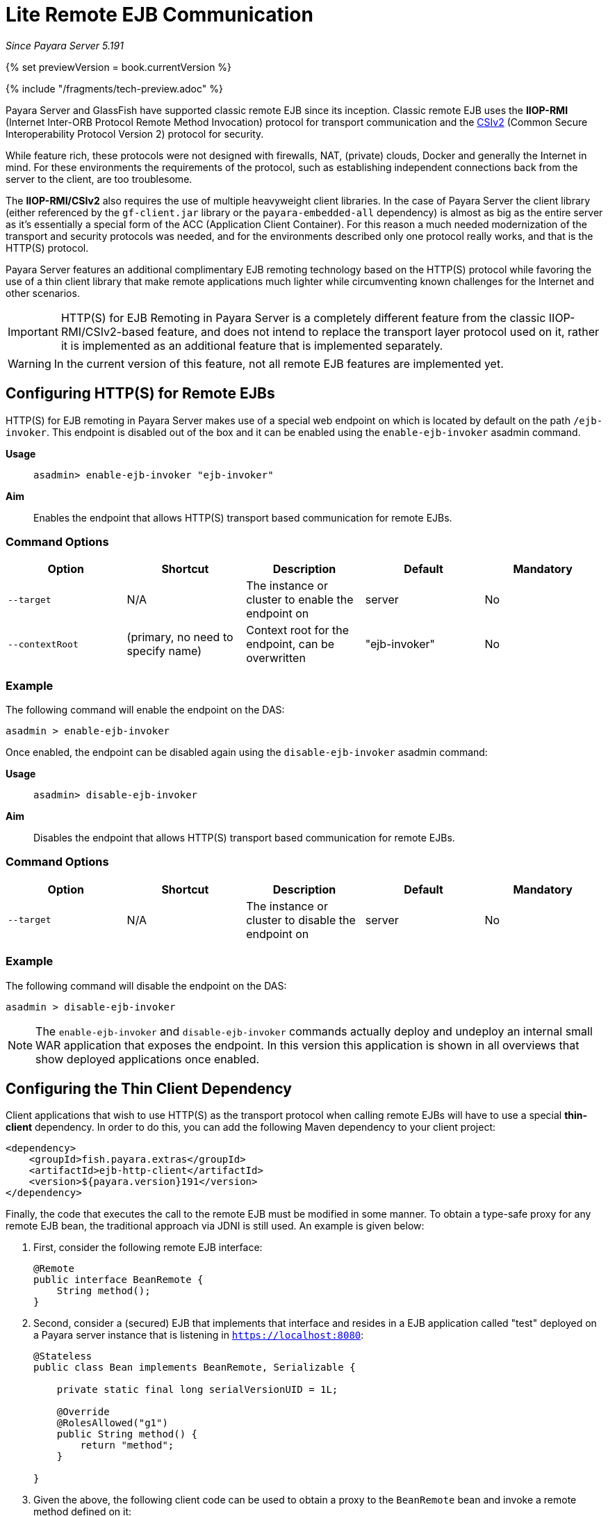 [[lite-remote-ejb]]
= Lite Remote EJB Communication

_Since Payara Server 5.191_

{% set previewVersion = book.currentVersion %}

{% include "/fragments/tech-preview.adoc" %}

Payara Server and GlassFish have supported classic remote EJB since its inception. Classic remote EJB uses the **IIOP-RMI** (Internet Inter-ORB Protocol Remote Method Invocation) protocol for transport communication and the https://omg.org/spec/SEC[CSIv2] (Common Secure Interoperability Protocol Version 2) protocol for security. 

While feature rich, these protocols were not designed with firewalls, NAT, (private) clouds, Docker and generally the Internet in mind. For these environments the requirements of the protocol, such as establishing independent connections back from the server to the client, are too troublesome.

The **IIOP-RMI/CSIv2** also requires the use of multiple heavyweight client libraries. In the case of Payara Server the client library (either referenced by the `gf-client.jar` library or the `payara-embedded-all` dependency) is almost as big as the entire server as it's essentially a special form of the ACC (Application Client Container). For this reason a much needed modernization  of the transport and security protocols was needed, and for the environments described only one protocol really works, and that is the HTTP(S) protocol.

Payara Server features an additional complimentary EJB remoting technology based on the HTTP(S) protocol while favoring the use of a thin client library that make remote applications much lighter while circumventing known challenges for the Internet and other scenarios.

IMPORTANT: HTTP(S) for EJB Remoting in Payara Server is a completely different feature from the classic IIOP-RMI/CSIv2-based feature, and does not intend to replace the transport layer protocol used on it, rather it is implemented as an additional feature that is implemented separately.

WARNING: In the current version of this feature, not all remote EJB features are implemented yet.

[[configuring-http-for-remote-ejb]]
== Configuring HTTP(S) for Remote EJBs

HTTP(S) for EJB remoting in Payara Server makes use of a special web endpoint on which is located by default on the path `/ejb-invoker`. This endpoint is disabled out of the box and it can be enabled using the `enable-ejb-invoker` asadmin command.

*Usage*::
`asadmin> enable-ejb-invoker "ejb-invoker"`

*Aim*::
Enables the endpoint that allows HTTP(S) transport based communication for remote EJBs.

[[command-options]]
=== Command Options

[cols=",,,,",options="header",]
|=======================================================================
|Option |Shortcut |Description |Default |Mandatory
|`--target` |N/A |The instance or cluster to enable the endpoint on | server | No
|`--contextRoot` | (primary, no need to specify name) | Context root for the endpoint, can be overwritten | "ejb-invoker" | No
|=======================================================================

[[example]]
=== Example

The following command will enable the endpoint on the DAS:

[source, shell]
----
asadmin > enable-ejb-invoker

----

Once enabled, the endpoint can be disabled again using the `disable-ejb-invoker` asadmin command:

*Usage*::
`asadmin> disable-ejb-invoker`

*Aim*::
Disables the endpoint that allows HTTP(S) transport based communication for remote EJBs.

[[command-options-1]]
=== Command Options

[cols=",,,,",options="header",]
|=======================================================================
|Option |Shortcut |Description |Default |Mandatory
|`--target` |N/A |The instance or cluster to disable the endpoint on | server | No
|=======================================================================

[[example-1]]
=== Example

The following command will disable the endpoint on the DAS:

[source, shell]
----
asadmin > disable-ejb-invoker
----

NOTE: The `enable-ejb-invoker` and `disable-ejb-invoker` commands actually deploy and undeploy an internal small WAR application that exposes the endpoint. In this version this application is shown in all overviews that show deployed applications once enabled.

[[configuring-thin-client]]
== Configuring the Thin Client Dependency

Client applications that wish to use HTTP(S) as the transport protocol when calling remote EJBs will have to use a special *thin-client* dependency. In order to do this, you can add the following Maven dependency to your client project:

[source, xml]
----
<dependency>
    <groupId>fish.payara.extras</groupId>
    <artifactId>ejb-http-client</artifactId>
    <version>${payara.version}191</version>
</dependency>
----

Finally, the code that executes the call to the remote EJB must be modified in some manner. To obtain a type-safe proxy for any remote EJB bean, the traditional approach via JDNI is still used. An example is given below:

. First, consider the following remote EJB interface:
+
[source, java]
----
@Remote
public interface BeanRemote {
    String method();
}
----

. Second, consider a (secured) EJB that implements that interface and resides in a EJB application called "test" deployed on a Payara server instance that is listening in `https://localhost:8080`:
+
[source, java]
----
@Stateless
public class Bean implements BeanRemote, Serializable {

    private static final long serialVersionUID = 1L;

    @Override
    @RolesAllowed("g1")
    public String method() {
        return "method";
    }

}
----

. Given the above, the following client code can be used to obtain a proxy to the `BeanRemote` bean and invoke a remote method defined on it:
+
[source, java]
----
import static javax.naming.Context.INITIAL_CONTEXT_FACTORY;
import static javax.naming.Context.PROVIDER_URL;
import static javax.naming.Context.SECURITY_CREDENTIALS;
import static javax.naming.Context.SECURITY_PRINCIPAL;

import java.util.Hashtable;
import javax.naming.Context;
import javax.naming.InitialContext;

Hashtable<String, String> environment = new Hashtable<String, String>();
environment.put(INITIAL_CONTEXT_FACTORY, "fish.payara.ejb.rest.client.RemoteEJBContextFactory");
environment.put(PROVIDER_URL, "https://localhost:8080/ejb-invoker");
environment.put(SECURITY_PRINCIPAL, "u1");
environment.put(SECURITY_CREDENTIALS, "p1");
        
InitialContext ejbRemoteContext = new InitialContext(environment);

BeanRemote beanRemote = (BeanRemote) ejbRemoteContext.lookup("java:global/test/Bean");

beanRemote.method() // returns "method"
----
+
NOTE: If a remote bean is not secured, only the `INITIAL_CONTEXT_FACTORY` and `PROVIDER_URL` parameters are required.
+
WARNING: When accessing secured EJBs you *should* use only HTTPS, as the submitted credentials will be transferred in clear text (not encrypted, only base64 encoded), which is a security risk you should avoid in any production environment.

[[jndi-customization-options]]
== JNDI Customization Options

Under the covers the remote EJB proxy uses a JAX-RS (Jersey) REST client builder in order to establish communication with the remote server. If you want to customize and modify the parameters for this communication (timeouts, keystores, etc.) the following JNDI context properties can be used to this end:

[cols="4,10,10a",options="header"]
.`JNDI Options for Custom HTTP(S) Communication`
|===
|Property |Behaviour| Type
|`fish.payara.connectTimeout`
| The connection timeout. A value of *0* represents that the wait is indefinite. Negative values are not allowed. Unit is microseconds.
| `Number` (from which it's `Long` value is taken) or a `String` that can be converted to a `Long` value.
|`fish.payara.readTimeout`
| The timeout to read a response. If the remote Payara doesn't respond within the defined time a ProcessingException is thrown with a `TimeoutException` as its cause. A value of *0* represents that the wait is indefinite. Negative values are not allowed. Unit is microseconds.
| `Number` (from which it's `Long` value is taken) or a `String` that can be converted to a `Long` value.
|`fish.payara.keyStore`
| The key store to be used by the proxy. The key store contains the private key as well as certificates with its associated public keys.
| Instance of `java.security.KeyStore` or a `String` representing its fully qualified classname.
|`fish.payara.trustStore`
| The trust store to be used by the proxy. The trust store must contain the certificates that are needed to communicate with the remote Payara Server.
| Instance of `java.security.KeyStore` or a `String` representing its fully qualified classname.
|`fish.payara.sslContext`
| The SSL context that will be used by the proxy for creating secured connections to the Payara remote server. This context *must* be fully initialized, including the trust and key managers. Should not be used in conjunction with the `fish.payara.keyStore` and/or `fish.payara.trustStore` properties.
| Instance of `javax.net.ssl.SSLContext` or a `String` representing its fully qualified classname.
|`fish.payara.hostnameVerifier`
| The hostname verifier to be used by the proxy to verify the endpoint's hostname against the identification information of it.
| Instance of a `javax.net.ssl.HostnameVerifier` or a `String` representing its fully qualified classname.
|`fish.payara.executorService`
| The executor service that will be used for executing asynchronous tasks. _(for future use)_
| Instance of `java.util.concurrent.ExecutorService` or a `String` representing its fully qualified classname.
|`fish.payara.scheduledExecutorService`
| The executor service that will be used for executing scheduled asynchronous tasks. _(For future use)_
| Instance of `java.util.concurrent.ScheduledExecutorService` or string representing fully qualified classname.
|`fish.payara.withConfig`
| The configuration for the internal JAX-RS/Jersey REST client.
| Instance of `javax.ws.rs.core.Configuration` or a `String` representing its fully qualified classname.
|===